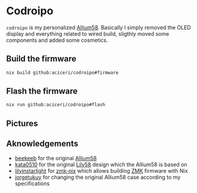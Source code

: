 * Codroipo

~codroipo~ is my personalized [[https://github.com/beekeeb/Allium58][Allium58]].
Basically I simply removed the OLED display and everything related to wired build, sligthly moved some components and added some cosmetics.

** Build the firmware

#+BEGIN_SRC sh
nix build github:aciceri/codroipo#firmware
#+END_SRC

** Flash the firmware

#+BEGIN_SRC sh
nix run github:aciceri/codroipo#flash
#+END_SRC

** Pictures

[[./pics/1.jpg]]
[[./pics/2.jpg]]
[[./pics/3.jpg]]
[[./pics/4.jpg]]
[[./pics/5.jpg]]
[[./pics/6.jpg]]
[[./pics/7.jpg]]

** Aknowledgements

- [[https://github.com/beekeeb][beekeeb]] for the original [[https://github.com/beekeeb/Allium58][Allium58]]
- [[https://github.com/kata0510][kata0510]] for the original [[https://github.com/kata0510/Lily58][Lily58]] design which the Allium58 is based on
- [[https://github.com/lilyinstarlight][lilyinstarlight]] for [[https://github.com/lilyinstarlight/zmk-nix][zmk-nix]] which allows building [[https://zmk.dev/l][ZMK]] firmware with Nix
- [[https://www.fiverr.com/jorgetukuy][jorgetukuy]] for changing the original Allium58 case according to my specifications
